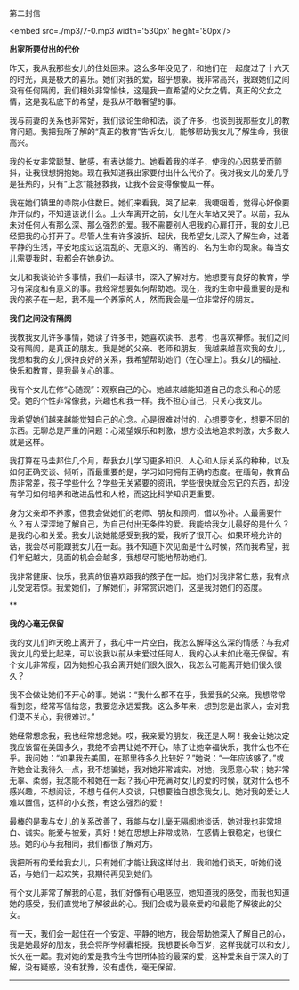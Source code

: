 第二封信

<embed src=./mp3/7-0.mp3 width='530px' height='80px'/>

*出家所要付出的代价*

昨天，我从我那些女儿的住处回来。这么多年没见了，和她们在一起度过了十六天的时光，真是极大的喜乐。她们对我的爱，超乎想象。我非常高兴，我跟她们之间没有任何隔阂，我们相处非常愉快，这是我一直希望的父女之情。真正的父女之情，这是我私底下的希望，是我从不敢奢望的事。

我与前妻的关系也非常好，我们谈论生命和法，谈了许多，也谈到我那些女儿的教育问题。我把我所了解的“真正的教育”告诉女儿，能够帮助我女儿了解生命，我很高兴。

我的长女非常聪慧、敏感，有表达能力。她看着我的样子，使我的心因慈爱而颤抖，让我很想拥抱她。现在我知道我出家要付出什么代价了。我对我女儿的爱几乎是狂热的，只有“正念”能拯救我，让我不会变得像傻瓜一样。

我在她们镇里的寺院小住数日。她们来看我，哭了起来，我哽咽着，觉得心好像要炸开似的，不知道该说什么。上火车离开之前，女儿在火车站又哭了。以前，我从未对任何人有那么深、那么强烈的爱。我不需要别人把我的心扉打开，我的女儿已经把我的心打开了。尽管人生有许多波折、起伏，我希望女儿深入了解生命，过着平静的生活，平安地度过这混乱的、无意义的、痛苦的、名为生命的现象。每当女儿需要我时，我都会在她身边。

女儿和我谈论许多事情，我们一起读书，深入了解对方。她想要有良好的教育，学习有深度和有意义的事。我经常想要如何帮助她。现在，我的生命中最重要的是和我的孩子在一起，我不是一个养家的人，然而我会是一位非常好的朋友。

*我们之间没有隔阂*

我教我女儿许多事情，她读了许多书，她喜欢读书、思考，也喜欢禅修。我们之间没有隔阂，是真正的朋友。我是她的父亲、老师和朋友，我越来越喜欢我的女儿，我想和我的女儿保持良好的关系，我希望帮助她们（在心理上）。我女儿的福祉、快乐和教育，是我最关心的事。

我有个女儿在修“心随观”：观察自己的心。她越来越能知道自己的念头和心的感受。她的个性非常像我，兴趣也和我一样。我不担心自己，只关心我女儿。

我希望她们越来越能觉知自己的心念。心是很难对付的，心想要变化，想要不同的东西。无聊总是严重的问题：心渴望娱乐和刺激，想方设法地追求刺激，大多数人就是这样。

我打算在马圭邦住几个月，帮我女儿学习更多知识、人心和人际关系的种种，以及如何正确交谈、倾听，而最重要的是，学习如何拥有正确的态度。在缅甸，教育品质非常差，孩子学些什么？学些无关紧要的资讯，学些很快就会忘记的东西，却没有学习如何培养和改进品性和人格，而这比科学知识更重要。

身为父亲却不养家，但我会做她们的老师、朋友和顾问，借以弥补。人最需要什么？有人深深地了解自己，为自己付出无条件的爱。我能给我女儿最好的是什么？是我的心和关爱。我女儿说她能感受到我的爱，我听了很开心。如果环境允许的话，我会尽可能跟我女儿在一起。我不知道下次见面是什么时候，然而我希望，我们年纪越大，见面的机会会越多，我想尽可能地帮助她们。

我非常健康、快乐，我真的很喜欢跟我的孩子在一起。她们对我非常仁慈，我有点儿受宠若惊。我爱她们，了解她们，非常赏识她们，这是我对她们的态度。

[[./img/7-0.jpeg]]

**

*我的心毫无保留*

我的女儿们昨天晚上离开了，我心中一片空白，我怎么解释这么深的情感？与我对我女儿的爱比起来，可以说我以前从未爱过任何人，我的心从未如此毫无保留。有个女儿非常瘦，因为她担心我会离开她们很久很久，我怎么可能离开她们很久很久？

我不会做让她们不开心的事。她说：“我什么都不在乎，我爱我的父亲。我想常常看到您，经常写信给您，我要您永远爱我。这么多年来，想到您是出家人，会对我们漠不关心，我很难过。”

她经常想念我，我也经常想念她。哎，我亲爱的朋友，我还是人啊！我会让她决定我应该留在美国多久，我绝不会再让她不开心，除了让她幸福快乐，我什么也不在乎。我问她：“如果我去美国，在那里待多久比较好？”她说：“一年应该够了。”或许她会让我待久一点，我不想骗她，我对她非常诚实。对她，我愿意心软；她非常无辜、柔弱，我怎能不和她在一起？我心中充满对女儿的爱的时候，就对什么也不感兴趣，不想阅读，不想与任何人交谈，只想要独自想念我女儿。她对我的爱让人难以置信，这样的小女孩，有这么强烈的爱！

最棒的是我与女儿的关系改善了，我能与女儿毫无隔阂地谈话，她对我也非常坦白、诚实。能爱与被爱，真好！她在思想上非常成熟，在感情上很稳定，也很仁慈。她的心与我相同，我们都很了解对方。

我把所有的爱给我女儿，只有她们才能让我这样付出，我和她们谈天，听她们说话，与她们一起欢笑，我期待再见到她们。

有个女儿非常了解我的心意，我们好像有心电感应，她知道我的感受，而我也知道她的感受，我们直觉地了解彼此的心。我们会成为最亲爱的和最能了解彼此的父女。

有一天，我们会一起住在一个安定、平静的地方，我会帮助她深入了解自己的心，我是她最好的朋友，我会将所学倾囊相授。我想要长命百岁，这样我就可以和女儿长久在一起。我对她的爱是我今生今世所体验的最深的爱，这种爱来自于深入的了解，没有疑惑，没有犹豫，没有虚伪，毫无保留。

--------------

